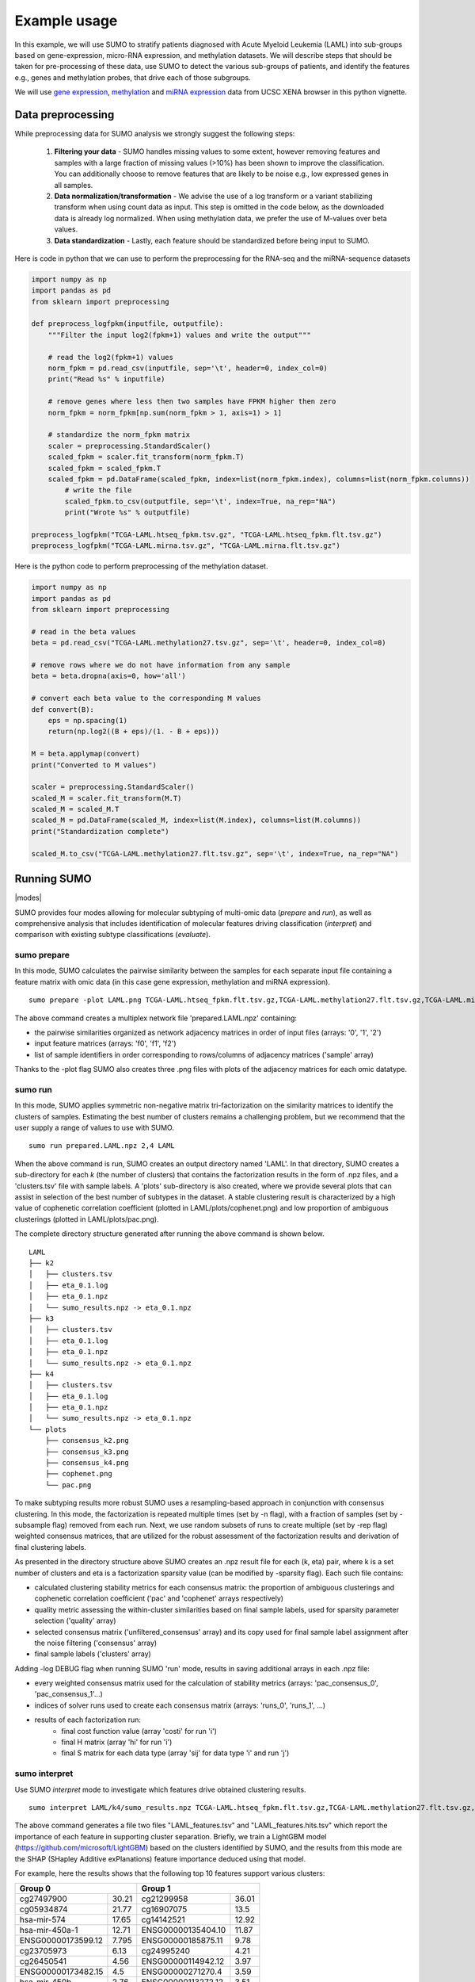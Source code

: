 *************
Example usage
*************

In this example, we will use SUMO to stratify patients diagnosed with Acute Myeloid Leukemia (LAML) into sub-groups based on gene-expression, micro-RNA expression, and methylation datasets. We will describe steps that should be taken for pre-processing of these data, use SUMO to detect the various sub-groups of patients, and identify the features e.g., genes and methylation probes, that drive each of those subgroups.

We will use `gene expression <https://gdc.xenahubs.net/download/TCGA-LAML.htseq_fpkm.tsv.gz>`_, `methylation <https://gdc.xenahubs.net/download/TCGA-LAML.methylation27.tsv.gz>`_ and `miRNA expression <https://gdc.xenahubs.net/download/TCGA-LAML.mirna.tsv.gz>`_ data from UCSC XENA browser in this python vignette.

==================
Data preprocessing
==================

While preprocessing data for SUMO analysis we strongly suggest the following steps:

 1. **Filtering your data** - SUMO handles missing values to some extent, however removing features and samples with a large fraction of missing values (>10%) has been shown to improve the classification. You can additionally choose to remove features that are likely to be noise e.g., low expressed genes in all samples.

 2. **Data normalization/transformation** - We advise the use of a log transform or a variant stabilizing transform when using count data as input. This step is omitted in the code below, as the downloaded data is already log normalized. When using methylation data, we prefer the use of M-values over beta values.

 3. **Data standardization** - Lastly, each feature should be standardized before being input to SUMO.

Here is code in python that we can use to perform the preprocessing for the RNA-seq and the miRNA-sequence datasets

.. code-block:: python3

    import numpy as np
    import pandas as pd
    from sklearn import preprocessing

    def preprocess_logfpkm(inputfile, outputfile):
        """Filter the input log2(fpkm+1) values and write the output"""

        # read the log2(fpkm+1) values
        norm_fpkm = pd.read_csv(inputfile, sep='\t', header=0, index_col=0)
        print("Read %s" % inputfile)

        # remove genes where less then two samples have FPKM higher then zero
        norm_fpkm = norm_fpkm[np.sum(norm_fpkm > 1, axis=1) > 1]

        # standardize the norm_fpkm matrix
        scaler = preprocessing.StandardScaler()
        scaled_fpkm = scaler.fit_transform(norm_fpkm.T)
        scaled_fpkm = scaled_fpkm.T
        scaled_fpkm = pd.DataFrame(scaled_fpkm, index=list(norm_fpkm.index), columns=list(norm_fpkm.columns))
            # write the file
            scaled_fpkm.to_csv(outputfile, sep='\t', index=True, na_rep="NA")
            print("Wrote %s" % outputfile)

    preprocess_logfpkm("TCGA-LAML.htseq_fpkm.tsv.gz", "TCGA-LAML.htseq_fpkm.flt.tsv.gz")
    preprocess_logfpkm("TCGA-LAML.mirna.tsv.gz", "TCGA-LAML.mirna.flt.tsv.gz")


Here is the python code to perform preprocessing of the methylation dataset.

.. code-block:: python3

    import numpy as np
    import pandas as pd
    from sklearn import preprocessing

    # read in the beta values
    beta = pd.read_csv("TCGA-LAML.methylation27.tsv.gz", sep='\t', header=0, index_col=0)

    # remove rows where we do not have information from any sample
    beta = beta.dropna(axis=0, how='all')

    # convert each beta value to the corresponding M values
    def convert(B):
        eps = np.spacing(1)
        return(np.log2((B + eps)/(1. - B + eps)))

    M = beta.applymap(convert)
    print("Converted to M values")

    scaler = preprocessing.StandardScaler()
    scaled_M = scaler.fit_transform(M.T)
    scaled_M = scaled_M.T
    scaled_M = pd.DataFrame(scaled_M, index=list(M.index), columns=list(M.columns))
    print("Standardization complete")

    scaled_M.to_csv("TCGA-LAML.methylation27.flt.tsv.gz", sep='\t', index=True, na_rep="NA")


============
Running SUMO
============

.. |modes| raw:: html

    <img src="https://raw.githubusercontent.com/ratan-lab/sumo/development/doc/_images/modes.png" height="200px">

|modes|

SUMO provides four modes allowing for molecular subtyping of multi-omic data (*prepare* and *run*), as well as comprehensive analysis that includes identification of molecular features driving classification (*interpret*) and comparison with existing subtype classifications (*evaluate*).

------------
sumo prepare
------------

In this mode, SUMO calculates the pairwise similarity between the samples for each separate input file containing a feature matrix with omic data (in this case gene expression, methylation and miRNA expression).

::

    sumo prepare -plot LAML.png TCGA-LAML.htseq_fpkm.flt.tsv.gz,TCGA-LAML.methylation27.flt.tsv.gz,TCGA-LAML.mirna.flt.tsv.gz prepared.LAML.npz

The above command creates a multiplex network file 'prepared.LAML.npz' containing:

* the pairwise similarities organized as network adjacency matrices in order of input files (arrays: '0', '1', '2')
* input feature matrices (arrays: 'f0', 'f1', 'f2')
* list of sample identifiers in order corresponding to rows/columns of adjacency matrices ('sample' array)

Thanks to the -plot flag SUMO also creates three .png files with plots of the adjacency matrices for each omic datatype.

--------
sumo run
--------

In this mode, SUMO applies symmetric non-negative matrix tri-factorization on the similarity matrices to identify the clusters of samples. Estimating the best number of clusters remains a challenging problem, but we recommend that the user supply a range of values to use with SUMO.

::

    sumo run prepared.LAML.npz 2,4 LAML

When the above command is run, SUMO creates an output directory named 'LAML'. In that directory, SUMO creates a sub-directory for each *k* (the number of clusters) that contains the factorization results in the form of .npz files, and a 'clusters.tsv' file with sample labels. A 'plots' sub-directory is also created, where we provide several plots that can assist in selection of the best number of subtypes in the dataset. A stable clustering result is characterized by a high value of cophenetic correlation coefficient (plotted in LAML/plots/cophenet.png) and low proportion of ambiguous clusterings (plotted in LAML/plots/pac.png).

The complete directory structure generated after running the above command is shown below.

::

    LAML
    ├── k2
    │   ├── clusters.tsv
    │   ├── eta_0.1.log
    │   ├── eta_0.1.npz
    │   └── sumo_results.npz -> eta_0.1.npz
    ├── k3
    │   ├── clusters.tsv
    │   ├── eta_0.1.log
    │   ├── eta_0.1.npz
    │   └── sumo_results.npz -> eta_0.1.npz
    ├── k4
    │   ├── clusters.tsv
    │   ├── eta_0.1.log
    │   ├── eta_0.1.npz
    │   └── sumo_results.npz -> eta_0.1.npz
    └── plots
        ├── consensus_k2.png
        ├── consensus_k3.png
        ├── consensus_k4.png
        ├── cophenet.png
        └── pac.png

To make subtyping results more robust SUMO uses a resampling-based approach in conjunction with consensus clustering. In this mode, the factorization is repeated multiple times (set by -n flag), with a fraction of samples (set by -subsample flag) removed from each run. Next, we use random subsets of runs to create multiple (set by -rep flag) weighted consensus matrices, that are utilized for the robust assessment of the factorization results and derivation of final clustering labels.

As presented in the directory structure above SUMO creates an .npz result file for each (k, eta) pair, where k is a set number of clusters and eta is a factorization sparsity value (can be modified by -sparsity flag). Each such file contains:

* calculated clustering stability metrics for each consensus matrix: the proportion of ambiguous clusterings and cophenetic correlation coefficient ('pac' and 'cophenet' arrays respectively)
* quality metric assessing the within-cluster similarities based on final sample labels, used for sparsity parameter selection ('quality' array)
* selected consensus matrix ('unfiltered_consensus' array) and its copy used for final sample label assignment after the noise filtering ('consensus' array)
* final sample labels ('clusters' array)

Adding -log DEBUG flag when running SUMO 'run' mode, results in saving additional arrays in each .npz file:

* every weighted consensus matrix used for the calculation of stability metrics (arrays: 'pac_consensus_0', 'pac_consensus_1'...)
* indices of solver runs used to create each consensus matrix (arrays: 'runs_0', 'runs_1', ...)
* results of each factorization run:
    * final cost function value (array 'costi' for run 'i')
    * final H matrix (array 'hi' for run 'i')
    * final S matrix for each data type (array 'sij' for data type 'i' and run 'j')

--------------
sumo interpret
--------------

Use SUMO *interpret* mode to investigate which features drive obtained clustering results.

::

    sumo interpret LAML/k4/sumo_results.npz TCGA-LAML.htseq_fpkm.flt.tsv.gz,TCGA-LAML.methylation27.flt.tsv.gz,TCGA-LAML.mirna.flt.tsv.gz LAML_features


The above command generates a file two files "LAML_features.tsv" and "LAML_features.hits.tsv" which report the importance of each feature in supporting cluster separation. Briefly, we train a LightGBM model (https://github.com/microsoft/LightGBM) based on the clusters identified by SUMO, and the results from this mode are the SHAP (SHapley Additive exPlanations) feature importance deduced using that model.

For example, here the results shows that the following top 10 features support various clusters:

+----------------------------+-----------------------------+
| Group 0                    | Group 1                     |
+====================+=======+====================+========+
| cg27497900         | 30.21 | cg21299958         | 36.01  |
+--------------------+-------+--------------------+--------+
| cg05934874         | 21.77 | cg16907075         | 13.5   |
+--------------------+-------+--------------------+--------+
| hsa-mir-574        | 17.65 | cg14142521         | 12.92  |
+--------------------+-------+--------------------+--------+
| hsa-mir-450a-1     | 12.71 | ENSG00000135404.10 | 11.87  |
+--------------------+-------+--------------------+--------+
| ENSG00000173599.12 | 7.795 | ENSG00000185875.11 | 9.78   |
+--------------------+-------+--------------------+--------+
| cg23705973         | 6.13  | cg24995240         | 4.21   |
+--------------------+-------+--------------------+--------+
| cg26450541         | 4.56  | ENSG00000114942.12 | 3.97   |
+--------------------+-------+--------------------+--------+
| ENSG00000173482.15 | 4.5   | ENSG00000271270.4  | 3.59   |
+--------------------+-------+--------------------+--------+
| hsa-mir-450b       | 2.76  | ENSG00000113272.12 | 3.51   |
+--------------------+-------+--------------------+--------+
| ENSG00000154122.11 | 1.96  | cg06540636         | 3.175  |
+--------------------+-------+--------------------+--------+

\

+----------------------------+-----------------------------+
| Group 2                    | Group 3                     |
+====================+=======+====================+========+
| hsa-mir-199a-2     | 24.34 | cg14178895         | 18.385 |
+--------------------+-------+--------------------+--------+
| ENSG00000153786.11 | 14.95 | cg00617305         | 12.89  |
+--------------------+-------+--------------------+--------+
| hsa-let-7e         | 10.81 | ENSG00000269845.1  | 11.81  |
+--------------------+-------+--------------------+--------+
| ENSG00000229816.1  | 9.43  | ENSG00000196705.7  | 11.61  |
+--------------------+-------+--------------------+--------+
| ENSG00000281016.1  | 8.96  | cg09891761         | 11.535 |
+--------------------+-------+--------------------+--------+
| ENSG00000177731.14 | 7.75  | ENSG00000160229.10 | 7.88   |
+--------------------+-------+--------------------+--------+
| cg18959422         | 7.57  | ENSG00000255730.3  | 4.84   |
+--------------------+-------+--------------------+--------+
| ENSG00000206841.1  | 4.71  | ENSG00000269399.2  | 2.88   |
+--------------------+-------+--------------------+--------+
| hsa-mir-128-2      | 4.63  | hsa-mir-4473       | 2.735  |
+--------------------+-------+--------------------+--------+
| hsa-mir-106a       | 3.645 | ENSG00000270876.1  | 2.68   |
+--------------------+-------+--------------------+--------+

============================================
Including somatic mutations in SUMO analysis
============================================

Although the SUMO subtyping results are robust even for noisy continuous datasets the inclusion of highly sparse data matrix such as binary somatic mutation, may cause the method to become sensitive to the feature selection step. This obstacle can be overcome by converting the data into the continuous data matrix appropriate for SUMO.

One way to efficiently convert somatic mutation data into a continuous matrix is to not only consider the gene's self-characteristic (in this case a mutation presence/absence) but also its influence on the regulatory network.

In this example, we apply the Random Walk method on somatic mutation data from LAML patients (see the previous example), using the protein-protein interaction network to create the synergistic data type that can be included in the SUMO data integration workflow.

In the below R vignettes we use `MC3 public somatic mutation data <https://gdc.cancer.gov/about-data/publications/mc3-2017>`_. The file was subsetted to contain only LAML samples.

.. code-block:: R

    library(biomaRt)
    library(igraph)
    library(STRINGdb)
    library(annotables)
    library(RandomWalkRestartMH)
    library(tidyverse)
    library(ComplexHeatmap)

    # Load the somatic mutation data
    mutations <- read_tsv("mc3.v0.2.8.PUBLIC.LAML.maf.gz", guess_max=1000000)
    patient_ids <- sapply(mutations$Tumor_Sample_Barcode,
                      function(x){spx = strsplit(x, '-')[[1]]; paste(spx[1], spx[2], spx[3],sep="-")})
    mutations$patient_id <- patient_ids

Fetch the protein-protein interactions for H. Sapiens from the `STRING data base <https://string-db.org>`_.

.. code-block:: R

    string_db <- STRINGdb$new( version="10", species=9606, score_threshold=400, input_directory="")
    db <- string_db$get_graph()

Create the gene-peptide identifier mapping with BioMart.

.. code-block:: R

    mart <- useMart(biomart = "ensembl", dataset = "hsapiens_gene_ensembl")
    mapping <- getBM(attributes=c("ensembl_gene_id", "ensembl_transcript_id", "ensembl_peptide_id"), mart=mart) %>%
               mutate(ensembl_peptide_id = paste0("9606.", ensembl_peptide_id)) %>%
               filter(ensembl_peptide_id %in% names(V(db)))

Here we apply an exemplary filtering of the mutation types and possible artifacts based on the `MC3 filters <https://www.synapse.org/#!Synapse:syn7214402/wiki/406007>`_.

.. code-block:: R

    classes_toignore <- c("Intron", "Silent", "5'Flank", "3'UTR", "5'UTR", "3'Flank", "IGR", "RNA")
    mutations <- mutations %>%
        filter(!Variant_Classification %in% classes_toignore) %>% # subset the mutation types
        filter(FILTER != "oxog,wga") # filter out possible artifacts

Create one layer protein-protein interaction (PPI) network.

.. code-block:: R

    PPI_MultiplexObject <- create.multiplex(db,Layers_Name=c("PPI"))
    # To apply the Random Walk with Restart (RWR) on this monoplex network,
    # we need to compute the adjacency matrix of the network and normalize it by column.
    AdjMatrix_PPI <- compute.adjacency.matrix(PPI_MultiplexObject)
    AdjMatrixNorm_PPI <- normalize.multiplex.adjacency(AdjMatrix_PPI)

Apply the Random Walk with Restart (RWR) for each patient based on PPI network with seeds set according to somatic mutation data.

.. code-block:: R

    score_patient <- function(tbl) {
        seedgenes <- tbl$ensembl_peptide_id
        RWR_PPI_Results <- Random.Walk.Restart.Multiplex(AdjMatrixNorm_PPI, PPI_MultiplexObject,seedgenes)
        seeddf <- tibble(NodeNames = seedgenes, Score = 1/length(seedgenes))
        outdf <- RWR_PPI_Results$RWRM_Results %>% as_tibble()
        outdf <- bind_rows(outdf, seeddf)
        return(outdf)
    }

    scores <- mutations %>%
        select(patient_id, Gene) %>%
        distinct() %>%
        left_join(mapping, by=c("Gene"="ensembl_gene_id")) %>%
        select(patient_id, ensembl_peptide_id) %>%
        na.omit() %>%
        group_by(patient_id) %>%
        nest() %>%
        mutate(df = map(data, score_patient)) %>%
        select(-data) %>%
        unnest(cols=c(df)) %>%
        ungroup()

Save the result.

.. code-block:: R

    df <- scores %>% spread(NodeNames, Score, fill=0)
    mat <- data.matrix(df %>% select(-patient_id))
    rownames(mat) <- df$patient_id

    write.table(t(mat), file="mutation_scores.tsv", quote=F, sep="\t")
